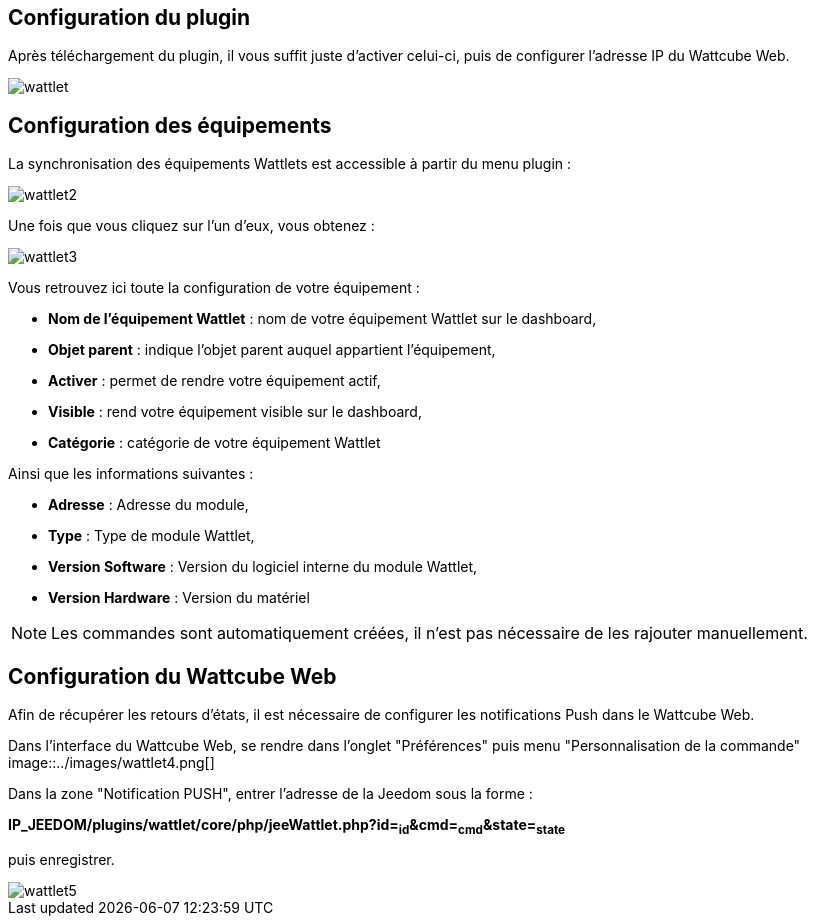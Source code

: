 == Configuration du plugin

Après téléchargement du plugin, il vous suffit juste d'activer celui-ci, puis de configurer l'adresse IP du Wattcube Web.

image::../images/wattlet.png[]

== Configuration des équipements

La synchronisation des équipements Wattlets est accessible à partir du menu plugin : 

image::../images/wattlet2.png[]

Une fois que vous cliquez sur l'un d'eux, vous obtenez : 

image::../images/wattlet3.png[]

Vous retrouvez ici toute la configuration de votre équipement : 

* *Nom de l'équipement Wattlet* : nom de votre équipement Wattlet sur le dashboard,
* *Objet parent* : indique l'objet parent auquel appartient l'équipement,
* *Activer* : permet de rendre votre équipement actif,
* *Visible* : rend votre équipement visible sur le dashboard,
* *Catégorie* : catégorie de votre équipement Wattlet
 
Ainsi que les informations suivantes :

* *Adresse* : Adresse du module,
* *Type* : Type de module Wattlet,
* *Version Software* : Version du logiciel interne du module Wattlet,
* *Version Hardware* : Version du matériel


[NOTE]
Les commandes sont automatiquement créées, il n'est pas nécessaire de les rajouter manuellement.

== Configuration du Wattcube Web

Afin de récupérer les retours d'états, il est nécessaire de configurer les notifications Push dans le Wattcube Web.

Dans l'interface du Wattcube Web, se rendre dans l'onglet "Préférences" puis menu "Personnalisation de la commande" 
image::../images/wattlet4.png[]

Dans la zone "Notification PUSH", entrer l'adresse de la Jeedom sous la forme :

*IP_JEEDOM/plugins/wattlet/core/php/jeeWattlet.php?id=~id~&cmd=~cmd~&state=~state~*

puis enregistrer.

image::../images/wattlet5.png[]